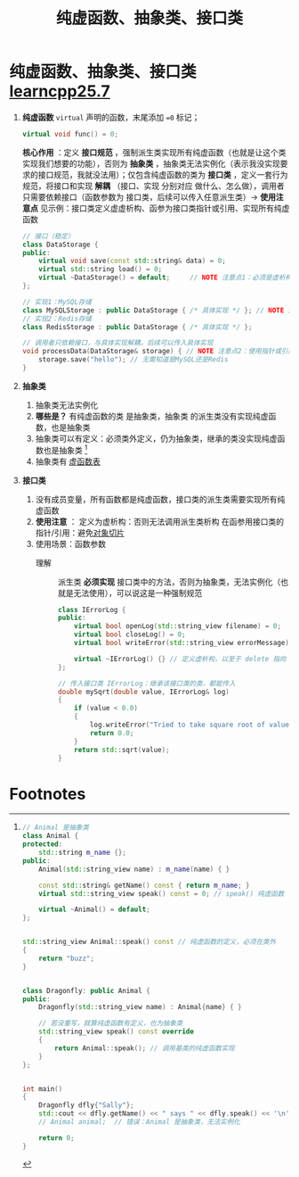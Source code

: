 :PROPERTIES:
:ID:       09c9cdf8-61a3-48c9-86e3-4caa29fbdc05
:END:
#+title: 纯虚函数、抽象类、接口类
#+filetags: cpp

* 纯虚函数、抽象类、接口类 [[https://www.learncpp.com/cpp-tutorial/pure-virtual-functions-abstract-base-classes-and-interface-classes/][learncpp25.7]]
1. *纯虚函数*
   =virtual= 声明的函数，末尾添加 ==0= 标记；
   #+begin_src cpp :results output :namespaces std :includes <iostream>
   virtual void func() = 0;
   #+end_src
   *核心作用* ：定义 *接口规范*  ，强制派生类实现所有纯虚函数（也就是让这个类实现我们想要的功能），否则为 *抽象类* ，抽象类无法实例化（表示我没实现要求的接口规范，我就没法用）；仅包含纯虚函数的类为 *接口类* ，定义一套行为规范，将接口和实现 *解耦* （接口、实现 分别对应 做什么、怎么做），调用者只需要依赖接口（函数参数为 接口类，后续可以传入任意派生类）-> *使用注意点* 见示例：接口类定义虚虚析构、函参为接口类指针或引用、实现所有纯虚函数
   #+begin_src cpp :results output :namespaces std :includes <iostream>
   // 接口（稳定）
   class DataStorage {
   public:
       virtual void save(const std::string& data) = 0;
       virtual std::string load() = 0;
       virtual ~DataStorage() = default;     // NOTE 注意点1：必须是虚析构，否则没法调用派生类析构
   };

   // 实现1：MySQL存储
   class MySQLStorage : public DataStorage { /* 具体实现 */ }; // NOTE 注意点3：派生类必须实现所有纯虚函数
   // 实现2：Redis存储
   class RedisStorage : public DataStorage { /* 具体实现 */ };

   // 调用者只依赖接口，与具体实现解耦，后续可以传入具体实现
   void processData(DataStorage& storage) { // NOTE 注意点2：使用指针或引用，否则对象切片
       storage.save("hello"); // 无需知道是MySQL还是Redis
   }
   #+end_src

2. *抽象类*
   1) 抽象类无法实例化
   2) *哪些是？* 有纯虚函数的类 是抽象类，抽象类 的派生类没有实现纯虚函数，也是抽象类
   3) 抽象类可以有定义：必须类外定义，仍为抽象类，继承的类没实现纯虚函数也是抽象类 [fn:1]
   4) 抽象类有 [[id:74b3a07c-d965-4a3d-aa07-eb49d5a08b7e][虚函数表]]

3. *接口类*
   1) 没有成员变量，所有函数都是纯虚函数，接口类的派生类需要实现所有纯虚函数
   2) *使用注意* ：
      定义为虚析构：否则无法调用派生类析构
      在函参用接口类的指针/引用：避免[[id:c5b42e9c-19fc-4396-a2dd-8a032518c933][对象切片]]
   3) 使用场景：函数参数
      - 理解 :: 派生类 *必须实现* 接口类中的方法，否则为抽象类，无法实例化（也就是无法使用），可以说这是一种强制规范
   #+begin_src cpp :results output :namespaces std :includes <iostream> <string_view> <cmath>
   class IErrorLog {
   public:
       virtual bool openLog(std::string_view filename) = 0;
       virtual bool closeLog() = 0;
       virtual bool writeError(std::string_view errorMessage) = 0;

       virtual ~IErrorLog() {} // 定义虚析构，以至于 delete 指向 IErrorLog 的指针，可以调用正确的析构函数
   };

   // 传入接口类 IErrorLog：继承该接口类的类，都能传入
   double mySqrt(double value, IErrorLog& log)
   {
       if (value < 0.0)
       {
           log.writeError("Tried to take square root of value less than 0");
           return 0.0;
       }
       return std::sqrt(value);
   }
   #+end_src


* Footnotes

[fn:1]
#+begin_src cpp :results output :namespaces std :includes <iostream> <string> <string_view>
// Animal 是抽象类
class Animal {
protected:
    std::string m_name {};
public:
    Animal(std::string_view name) : m_name(name) { }

    const std::string& getName() const { return m_name; }
    virtual std::string_view speak() const = 0; // speak() 纯虚函数

    virtual ~Animal() = default;
};


std::string_view Animal::speak() const // 纯虚函数的定义，必须在类外
{
    return "buzz";
}


class Dragonfly: public Animal {
public:
    Dragonfly(std::string_view name) : Animal{name} { }

    // 若没重写，就算纯虚函数有定义，也为抽象类
    std::string_view speak() const override
    {
        return Animal::speak(); // 调用基类的纯虚函数实现
    }
};


int main()
{
    Dragonfly dfly{"Sally"};
    std::cout << dfly.getName() << " says " << dfly.speak() << '\n';
    // Animal animal;  // 错误：Animal 是抽象类，无法实例化

    return 0;
}
#+end_src
